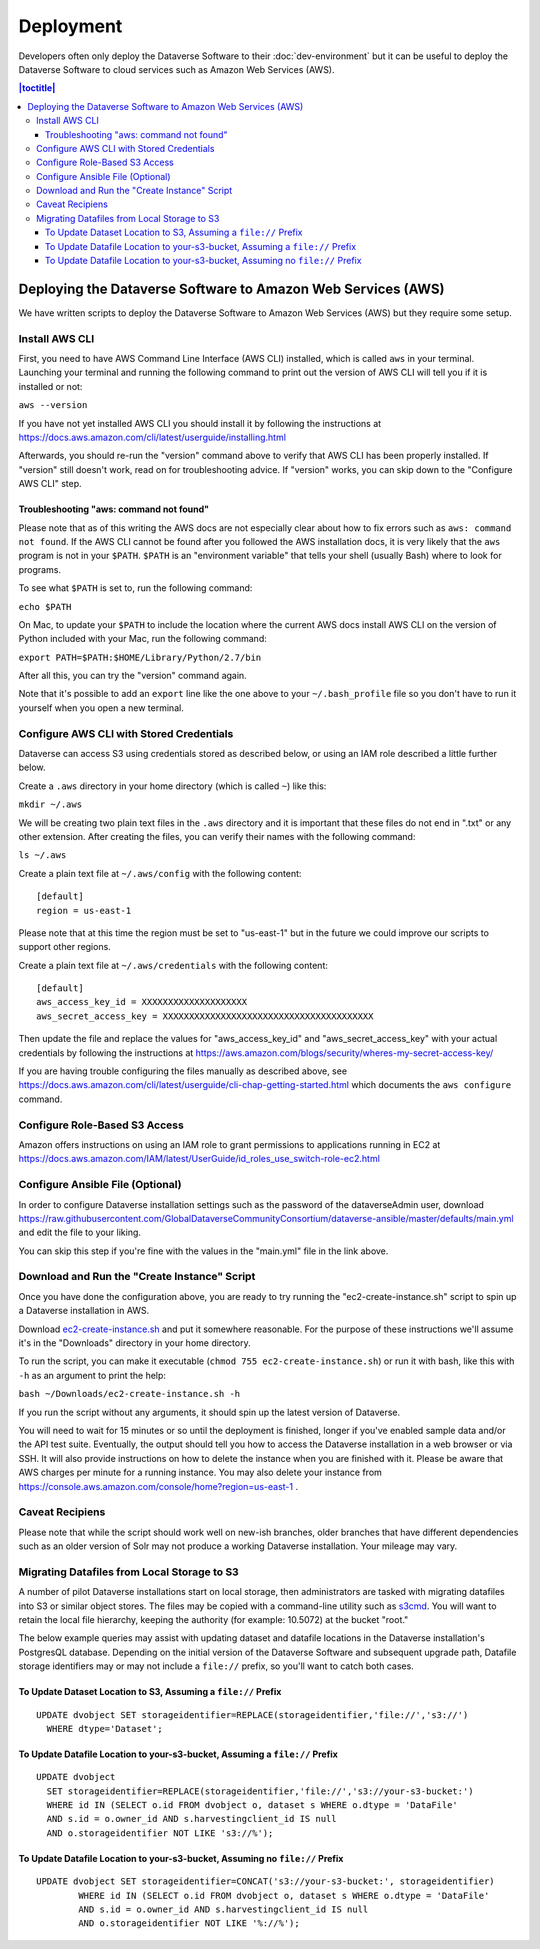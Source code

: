 ==========
Deployment
==========

Developers often only deploy the Dataverse Software to their :doc:`dev-environment` but it can be useful to deploy the Dataverse Software to cloud services such as Amazon Web Services (AWS).

.. contents:: |toctitle|
	:local:

Deploying the Dataverse Software to Amazon Web Services (AWS)
-------------------------------------------------------------

We have written scripts to deploy the Dataverse Software to Amazon Web Services (AWS) but they require some setup.

Install AWS CLI
~~~~~~~~~~~~~~~

First, you need to have AWS Command Line Interface (AWS CLI) installed, which is called ``aws`` in your terminal. Launching your terminal and running the following command to print out the version of AWS CLI will tell you if it is installed or not:

``aws --version``

If you have not yet installed AWS CLI you should install it by following the instructions at https://docs.aws.amazon.com/cli/latest/userguide/installing.html

Afterwards, you should re-run the "version" command above to verify that AWS CLI has been properly installed. If "version" still doesn't work, read on for troubleshooting advice. If "version" works, you can skip down to the "Configure AWS CLI" step.

Troubleshooting "aws: command not found"
^^^^^^^^^^^^^^^^^^^^^^^^^^^^^^^^^^^^^^^^

Please note that as of this writing the AWS docs are not especially clear about how to fix errors such as ``aws: command not found``. If the AWS CLI cannot be found after you followed the AWS installation docs, it is very likely that the ``aws`` program is not in your ``$PATH``. ``$PATH`` is an "environment variable" that tells your shell (usually Bash) where to look for programs.

To see what ``$PATH`` is set to, run the following command:

``echo $PATH``

On Mac, to update your ``$PATH`` to include the location where the current AWS docs install AWS CLI on the version of Python included with your Mac, run the following command:

``export PATH=$PATH:$HOME/Library/Python/2.7/bin``

After all this, you can try the "version" command again.

Note that it's possible to add an ``export`` line like the one above to your ``~/.bash_profile`` file so you don't have to run it yourself when you open a new terminal.

Configure AWS CLI with Stored Credentials
~~~~~~~~~~~~~~~~~~~~~~~~~~~~~~~~~~~~~~~~~

Dataverse can access S3 using credentials stored as described below, or using an IAM role described a little further below.

Create a ``.aws`` directory in your home directory (which is called ``~``) like this:

``mkdir ~/.aws``

We will be creating two plain text files in the ``.aws`` directory and it is important that these files do not end in ".txt" or any other extension. After creating the files, you can verify their names with the following command:

``ls ~/.aws``

Create a plain text file at ``~/.aws/config`` with the following content::

        [default]
        region = us-east-1

Please note that at this time the region must be set to "us-east-1" but in the future we could improve our scripts to support other regions.

Create a plain text file at ``~/.aws/credentials`` with the following content::

        [default]
        aws_access_key_id = XXXXXXXXXXXXXXXXXXXX
        aws_secret_access_key = XXXXXXXXXXXXXXXXXXXXXXXXXXXXXXXXXXXXXXXX

Then update the file and replace the values for "aws_access_key_id" and "aws_secret_access_key" with your actual credentials by following the instructions at https://aws.amazon.com/blogs/security/wheres-my-secret-access-key/

If you are having trouble configuring the files manually as described above, see https://docs.aws.amazon.com/cli/latest/userguide/cli-chap-getting-started.html which documents the ``aws configure`` command.

Configure Role-Based S3 Access
~~~~~~~~~~~~~~~~~~~~~~~~~~~~~~

Amazon offers instructions on using an IAM role to grant permissions to applications running in EC2 at https://docs.aws.amazon.com/IAM/latest/UserGuide/id_roles_use_switch-role-ec2.html

Configure Ansible File (Optional)
~~~~~~~~~~~~~~~~~~~~~~~~~~~~~~~~~

In order to configure Dataverse installation settings such as the password of the dataverseAdmin user, download https://raw.githubusercontent.com/GlobalDataverseCommunityConsortium/dataverse-ansible/master/defaults/main.yml and edit the file to your liking.

You can skip this step if you're fine with the values in the "main.yml" file in the link above.

Download and Run the "Create Instance" Script
~~~~~~~~~~~~~~~~~~~~~~~~~~~~~~~~~~~~~~~~~~~~~

Once you have done the configuration above, you are ready to try running the "ec2-create-instance.sh" script to spin up a Dataverse installation in AWS.

Download `ec2-create-instance.sh`_ and put it somewhere reasonable. For the purpose of these instructions we'll assume it's in the "Downloads" directory in your home directory.

.. _ec2-create-instance.sh: https://raw.githubusercontent.com/GlobalDataverseCommunityConsortium/dataverse-ansible/master/ec2/ec2-create-instance.sh

To run the script, you can make it executable (``chmod 755 ec2-create-instance.sh``) or run it with bash, like this with ``-h`` as an argument to print the help:

``bash ~/Downloads/ec2-create-instance.sh -h``

If you run the script without any arguments, it should spin up the latest version of Dataverse.

You will need to wait for 15 minutes or so until the deployment is finished, longer if you've enabled sample data and/or the API test suite. Eventually, the output should tell you how to access the Dataverse installation in a web browser or via SSH. It will also provide instructions on how to delete the instance when you are finished with it. Please be aware that AWS charges per minute for a running instance. You may also delete your instance from https://console.aws.amazon.com/console/home?region=us-east-1 .

Caveat Recipiens
~~~~~~~~~~~~~~~~

Please note that while the script should work well on new-ish branches, older branches that have different dependencies such as an older version of Solr may not produce a working Dataverse installation. Your mileage may vary.


Migrating Datafiles from Local Storage to S3
~~~~~~~~~~~~~~~~~~~~~~~~~~~~~~~~~~~~~~~~~~~~

A number of pilot Dataverse installations start on local storage, then administrators are tasked with migrating datafiles into S3 or similar object stores. The files may be copied with a command-line utility such as `s3cmd <https://s3tools.org/s3cmd>`_. You will want to retain the local file hierarchy, keeping the authority (for example: 10.5072) at the bucket "root."

The below example queries may assist with updating dataset and datafile locations in the Dataverse installation's PostgresQL database. Depending on the initial version of the Dataverse Software and subsequent upgrade path, Datafile storage identifiers may or may not include a ``file://`` prefix, so you'll want to catch both cases.

To Update Dataset Location to S3, Assuming a ``file://`` Prefix
^^^^^^^^^^^^^^^^^^^^^^^^^^^^^^^^^^^^^^^^^^^^^^^^^^^^^^^^^^^^^^^

::

  UPDATE dvobject SET storageidentifier=REPLACE(storageidentifier,'file://','s3://')
    WHERE dtype='Dataset';

To Update Datafile Location to your-s3-bucket, Assuming a ``file://`` Prefix
^^^^^^^^^^^^^^^^^^^^^^^^^^^^^^^^^^^^^^^^^^^^^^^^^^^^^^^^^^^^^^^^^^^^^^^^^^^^

::

  UPDATE dvobject
    SET storageidentifier=REPLACE(storageidentifier,'file://','s3://your-s3-bucket:')
    WHERE id IN (SELECT o.id FROM dvobject o, dataset s WHERE o.dtype = 'DataFile'
    AND s.id = o.owner_id AND s.harvestingclient_id IS null
    AND o.storageidentifier NOT LIKE 's3://%');

To Update Datafile Location to your-s3-bucket, Assuming no ``file://`` Prefix
^^^^^^^^^^^^^^^^^^^^^^^^^^^^^^^^^^^^^^^^^^^^^^^^^^^^^^^^^^^^^^^^^^^^^^^^^^^^^

::

  UPDATE dvobject SET storageidentifier=CONCAT('s3://your-s3-bucket:', storageidentifier)
	  WHERE id IN (SELECT o.id FROM dvobject o, dataset s WHERE o.dtype = 'DataFile'
	  AND s.id = o.owner_id AND s.harvestingclient_id IS null
	  AND o.storageidentifier NOT LIKE '%://%');
